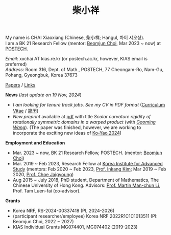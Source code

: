 #+title: 柴小祥
#+options: toc:nil
#+HTML_HEAD: <link rel="stylesheet" type="text/css" href="style.css" />
#+OPTIONS: \n:t
#+OPTIONS: num:nil

My name is CHAI Xiaoxiang (Chinese, 柴小祥; Hangul, 차이 샤오샹).
I am a BK 21 Research Fellow (mentor: [[https://sites.google.com/site/mathbeomjun/][Beomjun Choi]], Mar 2023 ~ now) at [[https://www.postech.ac.kr/eng/][POSTECH]]. 
       
       /Email/: xxchai AT kias.re.kr (or postech.ac.kr, however, KIAS email is preferred)
       /Address/: Room 316, Dept. of Math., POSTECH, 77 Cheongam-Ro, Nam-Gu, Pohang, Gyeongbuk, Korea 37673

       # Address: Room 1417, KIAS, 85 Hoegiro, Dongdaemun-gu, Seoul 02455, South Korea


[[file:papers.org][Papers]] / [[file:links.org][Links]] 

*News* (/last update on 19 Nov, 2024/)

  # - /I am looking for tenured-track jobs in China (Anhui, Wuhan, Nanjing etc.), Korea. See my CV in PDF format/ ([[file:cv.pdf][Curriculum Vitae]] / [[file:cv-cn.pdf][简历]])
  - /I am looking for tenure track jobs. See my CV in PDF format/ ([[file:cv.pdf][Curriculum Vitae]] / [[file:cv-cn.pdf][简历]])
  - /New preprint/ available at [[file:./warped-preprint.pdf][pdf]] with title /Scalar curvature rigidity of rotationally symmetric domains in a warped product/ (with /[[https://gaomw.com/][Gaoming Wang]]/). (The paper was finished, however, we are working to incorporate the exciting new ideas of [[https://arxiv.org/abs/2410.20548][Ko-Yao 2024]])
  # - to attend KMS fall meeting on Oct 24 - 26 in Suwon
  # - Chongqing University of Technology, Nov 22~27
  # - Geometry winter school, Jan. 2025
  # - PDE winter school, Jan. 2025, Ulsan

*Employment and Education*

   - Mar. 2023 ~ now, BK 21 Research Fellow, POSTECH. (mentor: [[https://sites.google.com/site/mathbeomjun/][Beomjun Choi]])
   - Mar. 2019 ~ Feb 2023, Research Fellow at [[http://kias.re.kr][Korea Institute for Advanced Study]] (mentors: Feb 2020 ~ Feb 2023, [[https://www.researchgate.net/profile/Inkang_Kim][Prof. Inkang Kim]]; Mar 2019 ~ Feb 2020, [[http://newton.kias.re.kr/~choe/][Prof. Choe Jaigyoung]])
   - Aug 2015 ~ July 2018, PhD student,  Department of Mathematics, The Chinese University of Hong Kong. Advisors: [[https://sites.google.com/view/martinli/home][Prof. Martin Man-chun Li]], Prof. Tam Luen-fai (co-advisor). 

*Grants*

  - Korea NRF, RS-2024-00337418 (PI, 2024-2026) 
  - (participant researcher/employee) Korea NRF 2022R1C1C1013511 (PI: Beomjun Choi, 2022 ~ 2027)
  - KIAS Individual Grants MG074401, MG074402 (2019-2023)

